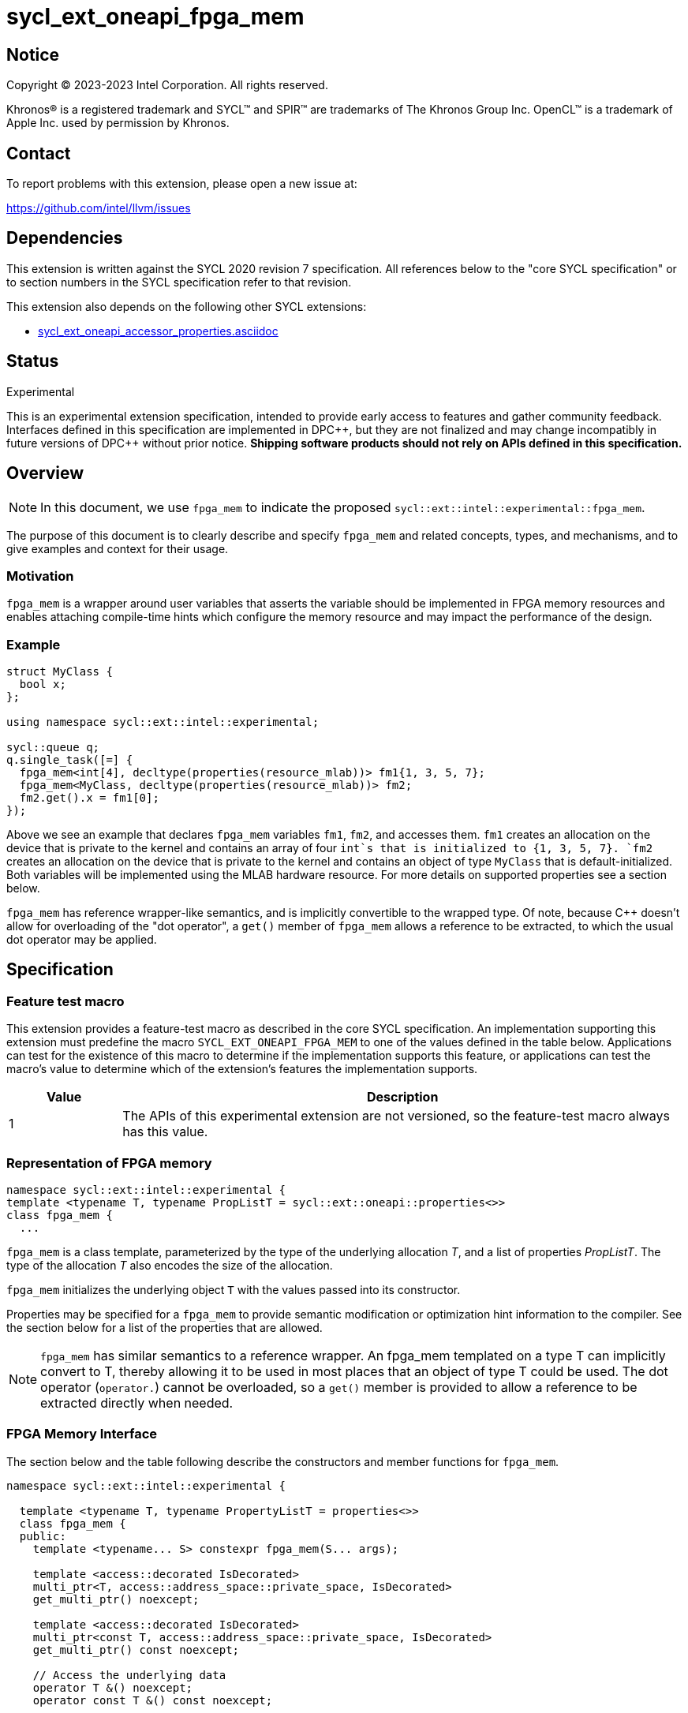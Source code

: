 = sycl_ext_oneapi_fpga_mem

:source-highlighter: coderay
:coderay-linenums-mode: table

// This section needs to be after the document title.
:doctype: book
:toc2:
:toc: left
:encoding: utf-8
:lang: en
:dpcpp: pass:[DPC++]

// Set the default source code type in this document to C++,
// for syntax highlighting purposes. This is needed because
// docbook uses c++ and html5 uses cpp.
:language: {basebackend@docbook:c++:cpp}


== Notice

[%hardbreaks]
Copyright (C) 2023-2023 Intel Corporation. All rights reserved.

Khronos(R) is a registered trademark and SYCL(TM) and SPIR(TM) are trademarks
of The Khronos Group Inc. OpenCL(TM) is a trademark of Apple Inc. used by
permission by Khronos.


== Contact

To report problems with this extension, please open a new issue at:

https://github.com/intel/llvm/issues


== Dependencies

This extension is written against the SYCL 2020 revision 7 specification. All
references below to the "core SYCL specification" or to section numbers in the
SYCL specification refer to that revision.


This extension also depends on the following other SYCL extensions:

* link:../supported/sycl_ext_oneapi_accessor_properties.asciidoc[
  sycl_ext_oneapi_accessor_properties.asciidoc]


== Status
Experimental

This is an experimental extension specification, intended to provide early
access to features and gather community feedback. Interfaces defined in this
specification are implemented in {dpcpp}, but they are not finalized and may
change incompatibly in future versions of {dpcpp} without prior notice.
*Shipping software products should not rely on APIs defined in this
specification.*

== Overview

[NOTE]
====
In this document, we use `fpga_mem` to indicate the proposed `sycl::ext::intel::experimental::fpga_mem`.
====

The purpose of this document is to clearly describe and specify `fpga_mem` and 
related concepts, types, and mechanisms, and to give examples and context for their usage.

=== Motivation
`fpga_mem` is a wrapper around user variables that asserts the variable should be implemented in FPGA memory resources and enables attaching compile-time hints which configure the memory resource and may impact the performance of the design.

=== Example
[source,c++]
----
struct MyClass {
  bool x;
};

using namespace sycl::ext::intel::experimental;

sycl::queue q;
q.single_task([=] {
  fpga_mem<int[4], decltype(properties(resource_mlab))> fm1{1, 3, 5, 7};
  fpga_mem<MyClass, decltype(properties(resource_mlab))> fm2;
  fm2.get().x = fm1[0];
});
----

Above we see an example that declares `fpga_mem` variables `fm1`, `fm2`, and accesses them. 
`fm1` creates an allocation on the device that is private to the kernel and contains an array of four `int`s that is initialized to {1, 3, 5, 7}. `fm2` creates an allocation on the device that is private to the kernel and contains an object of type `MyClass` that is default-initialized. Both variables will be implemented using the MLAB hardware resource. For more details on supported properties see a section below.

`fpga_mem` has reference wrapper-like semantics, and is implicitly convertible to the wrapped type. Of note,
because {cpp} doesn't allow for overloading of the "dot operator", a `get()`
member of `fpga_mem` allows a reference to be extracted, to which the usual
dot operator may be applied.

== Specification

=== Feature test macro

This extension provides a feature-test macro as described in the core SYCL
specification. An implementation supporting this extension must predefine the
macro `SYCL_EXT_ONEAPI_FPGA_MEM` to one of the values defined in the table
below. Applications can test for the existence of this macro to determine if
the implementation supports this feature, or applications can test the macro's
value to determine which of the extension's features the implementation
supports.


[%header,cols="1,5"]
|===
|Value
|Description

|1
|The APIs of this experimental extension are not versioned, so the
 feature-test macro always has this value.
|===

=== Representation of FPGA memory

[source,c++]
----
namespace sycl::ext::intel::experimental {
template <typename T, typename PropListT = sycl::ext::oneapi::properties<>>
class fpga_mem {
  ...
----

`fpga_mem` is a class template, parameterized by the type of the underlying
allocation _T_, and a list of properties _PropListT_. The type of the
allocation _T_ also encodes the size of the allocation.

`fpga_mem` initializes the underlying object `T` with the values passed into its constructor.

Properties may be specified for a `fpga_mem` to provide semantic
modification or optimization hint information to the compiler. See the section
below for a list of the properties that are allowed.

[NOTE]
====

`fpga_mem` has similar semantics to a reference wrapper. An fpga_mem templated on a type T can implicitly convert to T, thereby allowing it to be used in most places that an object of type T could be used. The dot operator
(`operator.`) cannot be overloaded, so a `get()` member is provided to allow a
reference to be extracted directly when needed.
====

=== FPGA Memory Interface

The section below and the table following describe the constructors and member functions for `fpga_mem`.

[source,c++]
----
namespace sycl::ext::intel::experimental {

  template <typename T, typename PropertyListT = properties<>>
  class fpga_mem {
  public:
    template <typename... S> constexpr fpga_mem(S... args);

    template <access::decorated IsDecorated>
    multi_ptr<T, access::address_space::private_space, IsDecorated>
    get_multi_ptr() noexcept;

    template <access::decorated IsDecorated>
    multi_ptr<const T, access::address_space::private_space, IsDecorated>
    get_multi_ptr() const noexcept;

    // Access the underlying data
    operator T &() noexcept;
    operator const T &() const noexcept;

    T &get() noexcept;
    const T &get() const noexcept;

    // Enable assignments from underlying type
    fpga_mem &operator=(const T &) noexcept;

    // Note that there is no need for "fpga_mem" to define member functions
    // for operators like "++", "[]", "->", comparison, etc. Instead, the type
    // "T" need only define these operators as non-member functions. Because
    // there is an implicit conversion from "fpga_mem" to "T&", the operations
    // can be applied to objects of type "fpga_mem<T>"

    template <typename propertyT> static constexpr bool has_property();

    // The return type is an unspecified internal class used to represent
    // instances of propertyT
    template <typename propertyT>
    static constexpr /*unspecified*/ get_property();
  };

} // namespace sycl::ext::intel::experimental
----

[frame="topbot",options="header"]
|===
|Functions |Description

// --- ROW BREAK ---
a|
[source,c++]
----
template<typename ... S>
constexpr fpga_mem_base(S ... args);
----
|
Constructs a `fpga_mem` object, and implicit storage for `T`.

// --- ROW BREAK ---
a|
[source,c++]
----
template <access::decorated IsDecorated>
multi_ptr<T, access::address_space::private_space, IsDecorated>
  get_multi_ptr() noexcept;

template <access::decorated IsDecorated>
multi_ptr<T, access::address_space::private_space, IsDecorated>
  get_multi_ptr() const noexcept;

----
|
Returns a `multi_ptr` to the underlying `T` on the device.

// --- ROW BREAK ---
a|
[source,c++]
----
operator T&() noexcept;
operator const T&() const noexcept;
----
|
Implicit conversion to a reference to the underlying `T`.

// --- ROW BREAK ---
a|
[source,c++]
----
T& get() noexcept;
const T& get() const noexcept;
----
|
Returns a reference to the underlying `T`.

// --- ROW BREAK ---
a|
[source,c++]
----
template<typename propertyT>
static constexpr bool has_property();
----
| Returns true if the `PropertyListT` contains the property specified by `propertyT`. Returns false if it does not.
Available only if `sycl::is_property_key_of_v<propertyT, sycl::ext::intel::experimental::fpga_mem>` is true.

// --- ROW BREAK ---
a|
[source,c++]
----
template<typename propertyT>
static constexpr auto get_property();
----
| Returns an object of the class used to represent the value of property `propertyT`.
Must produce a compiler diagnostic if `PropertyListT` does not contain a `propertyT` property.
Available only if `sycl::is_property_key_of_v<propertyT, sycl::ext::intel::experimental::fpga_mem>` is true.

|===

=== Restrictions on creating fpga_mem objects

There are restrictions on how the application can create objects of type
`fpga_mem`. Applications that violate these restrictions are ill-formed.

* The `fpga_mem` variable must not itself be wrapped in a `fpga_mem` class
* The `fpga_mem` variable must not have dynamic storage duration

=== Properties for fpga memory 

The `fpga_mem` class supports several compile-time-constant properties. If
specified, these properties are included in the `PropListT` template parameter
as shown in this example:

[source,c++]
----
using namespace sycl::ext::intel;
using namespace sycl::ext::intel::experimental;

fpga_mem<MyClass, decltype(properties(resource_mlab))> dm1;
----

The following code synopsis shows the set of supported properties,
and the following table describes their effect.

[source, c++]
----
namespace sycl::ext::intel::experimental {

  enum class resource_enum : std::uint16_t { mlab, block_ram };

  struct resource_key {
    template <resource_enum Resource>
    using value_t =
        property_value<resource_key,
                       std::integral_constant<resource_enum, Resource>>;
  };

  struct num_banks_key {
    template <size_t elements>
    using value_t =
        property_value<num_banks_key, std::integral_constant<elements>>;
  };

  struct stride_size_key {
    template <size_t elements>
    using value_t =
        property_value<stride_size_key, std::integral_constant<elements>>;
  };

  struct word_size_key {
    template <size_t elements>
    using value_t =
        property_value<word_size_key, std::integral_constant<elements>>;
  };

  enum class port_direction_enum : std::uint16_t { uni, bi };

  struct port_direction_key {
    template <port_direction_enum Port_direction>
    using value_t = property_value<
        port_direction_key,
        std::integral_constant<port_direction_enum, Port_direction>>;
  };

  struct clock_2x_key {
    template <bool Enable>
    using value_t = property_value<clock_2x_key, std::bool_constant<Enable>>;
  };

  enum class ram_stitching_enum : std::uint16_t { min_ram, max_fmax };

  struct ram_stritching_key {
    template <ram_stritching_enum Ram_stritching>
    using value_t = property_value<
        ram_stritching_key,
        std::integral_constant<ram_stritching_enum, Ram_stritching>>;
  };

  struct private_copies_key {
    template <size_t n>
    using value_t =
        property_value<private_copies_key, std::integral_constant<n>>;
  };

  struct num_replicates_key {
    template <size_t n>
    using value_t =
        property_value<num_replicates_key, std::integral_constant<n>>;
  };

  template <resource_enum r> inline constexpr resource_key::value_t<r> resource;
  inline constexpr resource_key::value_t<resource_enum::mlab> resource_mlab;
  inline constexpr resource_key::value_t<resource_enum::block_ram>
      resource_block_ram;

  template <size_t e> inline constexpr num_banks_key::value_t<e> num_banks;

  template <size_t e> inline constexpr stride_size_key::value_t<e> stride_size;

  template <size_t e> inline constexpr word_size_key::value_t<e> word_size;

  template <port_direction_enum d>
  inline constexpr port_direction_key::value_t<d> port_direction;
  inline constexpr port_direction_key::value_t<port_direction_enum::uni>
      port_direction_uni;
  inline constexpr port_direction_key::value_t<port_direction_enum::bi>
      port_direction_bi;

  template <bool b>
  inline constexpr clock_2x_key::value_t<b> clock_2x;
  inline constexpr clock_2x_key::value_t<true> clock_2x_true;
  inline constexpr clock_2x_key::value_t<false> clock_2x_false;

  template <ram_stitching_enum d>
  inline constexpr ram_stitching_key::value_t<d> ram_stitching;
  inline constexpr ram_stitching_key::value_t<ram_stitching_enum::min_ram>
      ram_stitching_min_ram;
  inline constexpr ram_stitching_key::value_t<ram_stitching_enum::max_fmax>
      ram_stitching_max_fmax;

  template <size_t n>
  inline constexpr private_copies_key::value_t<n> private_copies;

  template <size_t n>
  inline constexpr num_replicates_key::value_t<n> num_replicates;

} // namespace sycl::ext::intel::experimental
----

[frame="topbot",options="header"]
|===
|Property |Description

a|
[source,c++]
----
resource
----
a|
Specifies which FPGA memory resources to use to implement the variable.

The following values are supported:

* `mlab`: data is stored in special Adaptive Logic Modules (ALMs) called memory-logic array blocks 
* `block_ram`: data is stored in memory blocks, ie. M20Ks

// --- ROW BREAK ---
a|
[source,c++]
----
num_banks
----
a|
Number of banks that the array is divided into. If `stride_size` property is not specified in conjunction with `num_banks` property, memory will be divided using cyclic partitioning strategy, where consecutive words will be placed in different banks.

Must be greater than zero and less than number of array elements.

// --- ROW BREAK ---
a|
[source,c++]
----
stride_size
----
a|
Number of consecutive elements in an array that will be part of the same bank. If `num_banks` property is not specified in conjunction with `stride_size` property, memory will be divided using block partitioning strategy, where consecutive words will be placed in the same bank until `stride_size` worth of elements is reached, at which point further words will be added to a new bank.

Must be greater than zero and less than number of array elements.

If `word_size` property is specified, `stride_size` must be a multiple of `word_size`. 

// --- ROW BREAK ---
a|
[source,c++]
----
word_size
----
a|
Size in elements of a single memory transaction.

Must be a factor of number of array elements.

// --- ROW BREAK ---
a|
[source,c++]
----
port_direction
----
a|
The following values are supported:

* `uni`: Specifies that a port to the memory can only service read or write requests, but not both.
* `bi`: Specifies that a port to the memory can service both read and write requests.

// --- ROW BREAK ---
a|
[source,c++]
----
clock_2x
----
a|
The following values are supported:

* `false`: Specifies that the memory implementing the variable must operate at the same clock frequency as the kernel accessing it.
* `true`: Specifies that the memory implementing the variable must be clocked at twice the rate as the kernel accessing it. This allows for twice as many memory accesses per kernel clock cycle but may reduce the maximum kernel clock frequency.

// --- ROW BREAK ---
a|
[source,c++]
----
ram_stitching
----
a|
If the size of the data is too big for a single RAM to hold it, multiple RAMs  are need to be stitched together. The following values are supported:

* `min_ram`: Specifies that the widths and depths of the individual RAMs may be different to minimize the number of RAMs needed to hold the data. This may result in more complicated logic being implemented to index into the RAMs, reducing the fmax.
* `max_fmax`: Specifies that the RAMs should be of uniform width and depth, which allows for simple indexing logic to be generated. This may result in more RAMs being used than strictly necessary. 

// --- ROW BREAK ---
a|
[source,c++]
----
private_copies
----
a|
Specifies that the memory has a defined number of copies to allow simultaneous iterations of a loop at any given time. 

// --- ROW BREAK ---
a|
[source,c++]
----
max_replicates
----
a|
Specifies that the memory has no more than the specified number of replicates to enable simultaneous reads from the datapath. 

|===

